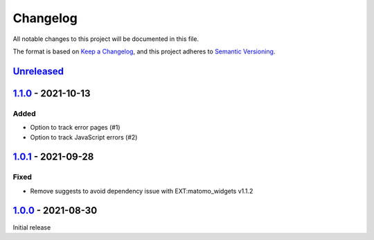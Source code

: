 .. _changelog:

Changelog
=========

All notable changes to this project will be documented in this file.

The format is based on `Keep a Changelog <https://keepachangelog.com/en/1.0.0/>`_\ ,
and this project adheres to `Semantic Versioning <https://semver.org/spec/v2.0.0.html>`_.

`Unreleased <https://github.com/brotkrueml/typo3-matomo-integration/compare/v1.1.0...HEAD>`_
------------------------------------------------------------------------------------------------

`1.1.0 <https://github.com/brotkrueml/typo3-matomo-integration/compare/v1.0.1...v1.1.0>`_ - 2021-10-13
----------------------------------------------------------------------------------------------------------

Added
^^^^^


* Option to track error pages (#1)
* Option to track JavaScript errors (#2)

`1.0.1 <https://github.com/brotkrueml/typo3-matomo-integration/compare/v1.0.0...v1.0.1>`_ - 2021-09-28
----------------------------------------------------------------------------------------------------------

Fixed
^^^^^


* Remove suggests to avoid dependency issue with EXT:matomo_widgets v1.1.2

`1.0.0 <https://github.com/brotkrueml/typo3-matomo-integration/releases/tag/v1.0.0>`_ - 2021-08-30
------------------------------------------------------------------------------------------------------

Initial release
